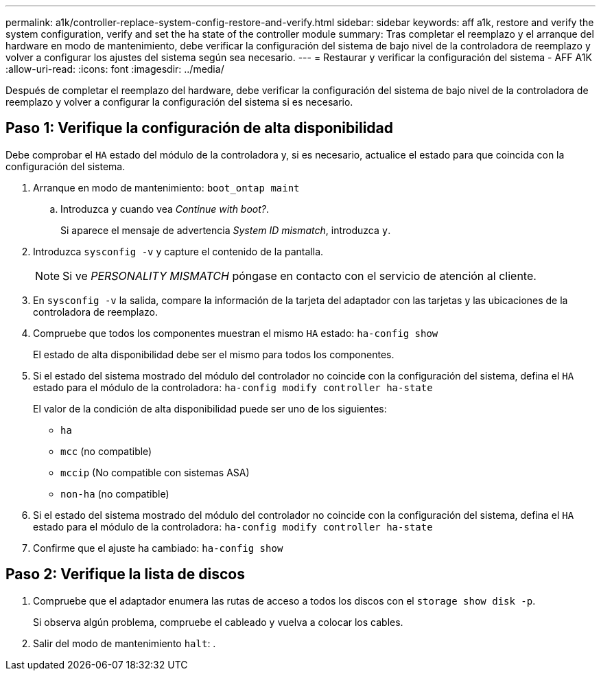 ---
permalink: a1k/controller-replace-system-config-restore-and-verify.html 
sidebar: sidebar 
keywords: aff a1k, restore and verify the system configuration, verify and set the ha state of the controller module 
summary: Tras completar el reemplazo y el arranque del hardware en modo de mantenimiento, debe verificar la configuración del sistema de bajo nivel de la controladora de reemplazo y volver a configurar los ajustes del sistema según sea necesario. 
---
= Restaurar y verificar la configuración del sistema - AFF A1K
:allow-uri-read: 
:icons: font
:imagesdir: ../media/


[role="lead"]
Después de completar el reemplazo del hardware, debe verificar la configuración del sistema de bajo nivel de la controladora de reemplazo y volver a configurar la configuración del sistema si es necesario.



== Paso 1: Verifique la configuración de alta disponibilidad

Debe comprobar el `HA` estado del módulo de la controladora y, si es necesario, actualice el estado para que coincida con la configuración del sistema.

. Arranque en modo de mantenimiento: `boot_ontap maint`
+
.. Introduzca `y` cuando vea _Continue with boot?_.
+
Si aparece el mensaje de advertencia _System ID mismatch_, introduzca `y`.



. Introduzca `sysconfig -v` y capture el contenido de la pantalla.
+

NOTE: Si ve _PERSONALITY MISMATCH_ póngase en contacto con el servicio de atención al cliente.

. En `sysconfig -v` la salida, compare la información de la tarjeta del adaptador con las tarjetas y las ubicaciones de la controladora de reemplazo.
. Compruebe que todos los componentes muestran el mismo `HA` estado: `ha-config show`
+
El estado de alta disponibilidad debe ser el mismo para todos los componentes.

. Si el estado del sistema mostrado del módulo del controlador no coincide con la configuración del sistema, defina el `HA` estado para el módulo de la controladora: `ha-config modify controller ha-state`
+
El valor de la condición de alta disponibilidad puede ser uno de los siguientes:

+
** `ha`
** `mcc` (no compatible)
** `mccip` (No compatible con sistemas ASA)
** `non-ha` (no compatible)


. Si el estado del sistema mostrado del módulo del controlador no coincide con la configuración del sistema, defina el `HA` estado para el módulo de la controladora: `ha-config modify controller ha-state`
. Confirme que el ajuste ha cambiado: `ha-config show`




== Paso 2: Verifique la lista de discos

. Compruebe que el adaptador enumera las rutas de acceso a todos los discos con el `storage show disk -p`.
+
Si observa algún problema, compruebe el cableado y vuelva a colocar los cables.

. Salir del modo de mantenimiento `halt`: .

